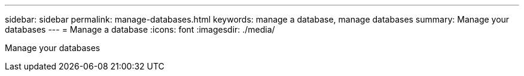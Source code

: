 ---
sidebar: sidebar
permalink: manage-databases.html
keywords: manage a database, manage databases
summary: Manage your databases
---
= Manage a database
:icons: font
:imagesdir: ./media/

[.lead]
Manage your databases

